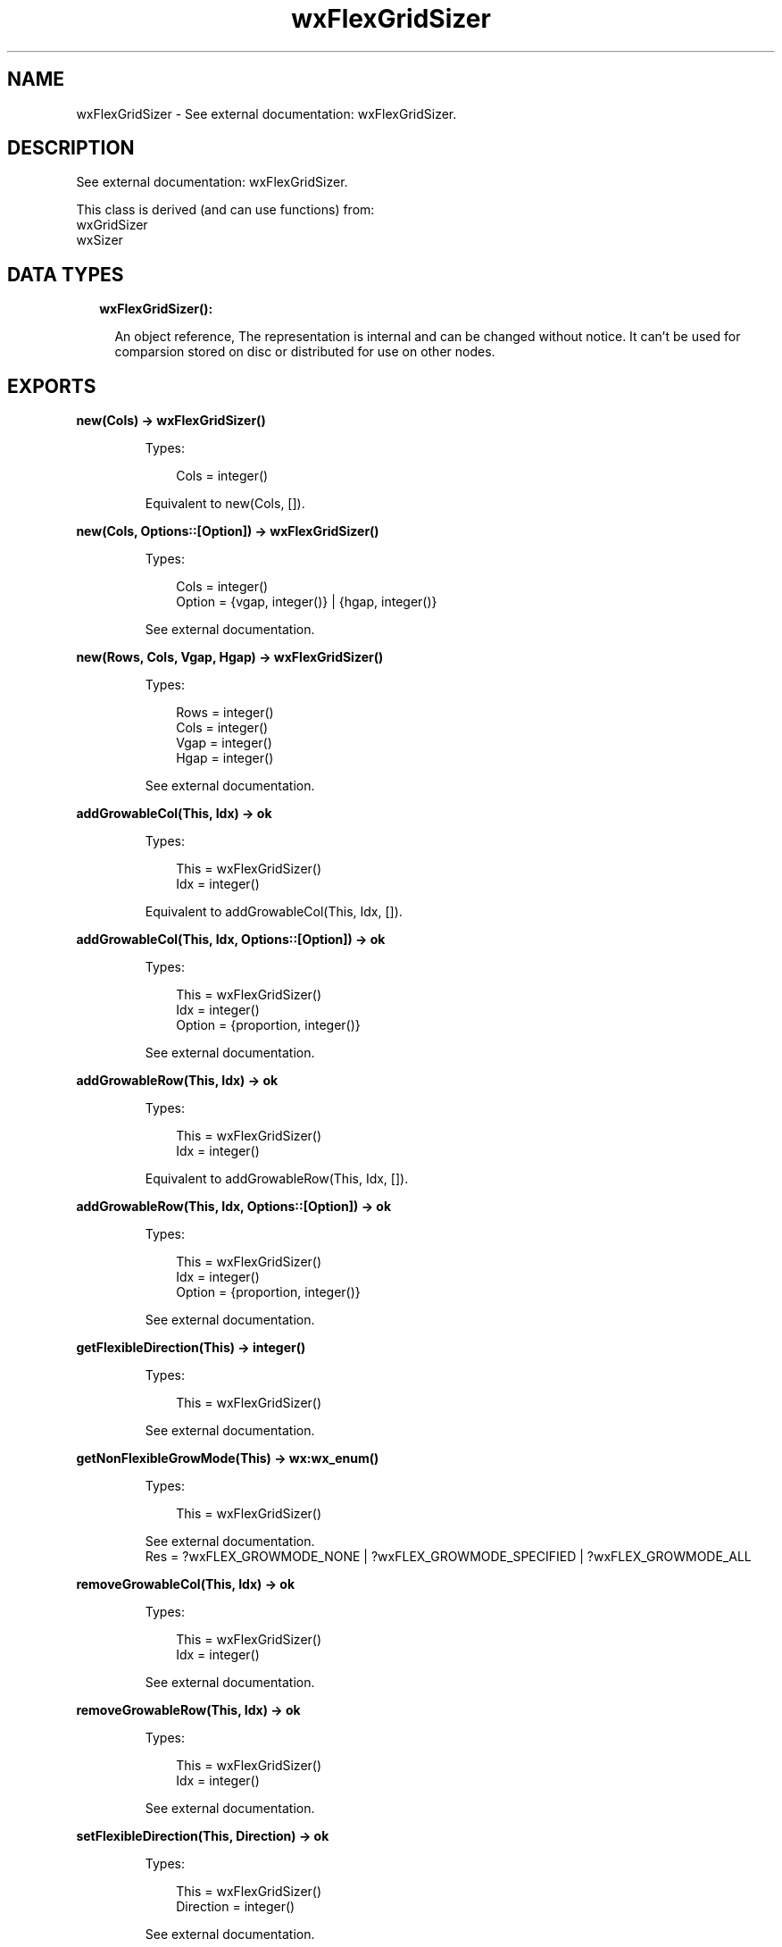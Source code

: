 .TH wxFlexGridSizer 3 "wx 1.9.1" "" "Erlang Module Definition"
.SH NAME
wxFlexGridSizer \- See external documentation: wxFlexGridSizer.
.SH DESCRIPTION
.LP
See external documentation: wxFlexGridSizer\&.
.LP
This class is derived (and can use functions) from: 
.br
wxGridSizer 
.br
wxSizer 
.SH "DATA TYPES"

.RS 2
.TP 2
.B
wxFlexGridSizer():

.RS 2
.LP
An object reference, The representation is internal and can be changed without notice\&. It can\&'t be used for comparsion stored on disc or distributed for use on other nodes\&.
.RE
.RE
.SH EXPORTS
.LP
.B
new(Cols) -> wxFlexGridSizer()
.br
.RS
.LP
Types:

.RS 3
Cols = integer()
.br
.RE
.RE
.RS
.LP
Equivalent to new(Cols, [])\&.
.RE
.LP
.B
new(Cols, Options::[Option]) -> wxFlexGridSizer()
.br
.RS
.LP
Types:

.RS 3
Cols = integer()
.br
Option = {vgap, integer()} | {hgap, integer()}
.br
.RE
.RE
.RS
.LP
See external documentation\&.
.RE
.LP
.B
new(Rows, Cols, Vgap, Hgap) -> wxFlexGridSizer()
.br
.RS
.LP
Types:

.RS 3
Rows = integer()
.br
Cols = integer()
.br
Vgap = integer()
.br
Hgap = integer()
.br
.RE
.RE
.RS
.LP
See external documentation\&.
.RE
.LP
.B
addGrowableCol(This, Idx) -> ok
.br
.RS
.LP
Types:

.RS 3
This = wxFlexGridSizer()
.br
Idx = integer()
.br
.RE
.RE
.RS
.LP
Equivalent to addGrowableCol(This, Idx, [])\&.
.RE
.LP
.B
addGrowableCol(This, Idx, Options::[Option]) -> ok
.br
.RS
.LP
Types:

.RS 3
This = wxFlexGridSizer()
.br
Idx = integer()
.br
Option = {proportion, integer()}
.br
.RE
.RE
.RS
.LP
See external documentation\&.
.RE
.LP
.B
addGrowableRow(This, Idx) -> ok
.br
.RS
.LP
Types:

.RS 3
This = wxFlexGridSizer()
.br
Idx = integer()
.br
.RE
.RE
.RS
.LP
Equivalent to addGrowableRow(This, Idx, [])\&.
.RE
.LP
.B
addGrowableRow(This, Idx, Options::[Option]) -> ok
.br
.RS
.LP
Types:

.RS 3
This = wxFlexGridSizer()
.br
Idx = integer()
.br
Option = {proportion, integer()}
.br
.RE
.RE
.RS
.LP
See external documentation\&.
.RE
.LP
.B
getFlexibleDirection(This) -> integer()
.br
.RS
.LP
Types:

.RS 3
This = wxFlexGridSizer()
.br
.RE
.RE
.RS
.LP
See external documentation\&.
.RE
.LP
.B
getNonFlexibleGrowMode(This) -> wx:wx_enum()
.br
.RS
.LP
Types:

.RS 3
This = wxFlexGridSizer()
.br
.RE
.RE
.RS
.LP
See external documentation\&. 
.br
Res = ?wxFLEX_GROWMODE_NONE | ?wxFLEX_GROWMODE_SPECIFIED | ?wxFLEX_GROWMODE_ALL
.RE
.LP
.B
removeGrowableCol(This, Idx) -> ok
.br
.RS
.LP
Types:

.RS 3
This = wxFlexGridSizer()
.br
Idx = integer()
.br
.RE
.RE
.RS
.LP
See external documentation\&.
.RE
.LP
.B
removeGrowableRow(This, Idx) -> ok
.br
.RS
.LP
Types:

.RS 3
This = wxFlexGridSizer()
.br
Idx = integer()
.br
.RE
.RE
.RS
.LP
See external documentation\&.
.RE
.LP
.B
setFlexibleDirection(This, Direction) -> ok
.br
.RS
.LP
Types:

.RS 3
This = wxFlexGridSizer()
.br
Direction = integer()
.br
.RE
.RE
.RS
.LP
See external documentation\&.
.RE
.LP
.B
setNonFlexibleGrowMode(This, Mode) -> ok
.br
.RS
.LP
Types:

.RS 3
This = wxFlexGridSizer()
.br
Mode = wx:wx_enum()
.br
.RE
.RE
.RS
.LP
See external documentation\&. 
.br
Mode = ?wxFLEX_GROWMODE_NONE | ?wxFLEX_GROWMODE_SPECIFIED | ?wxFLEX_GROWMODE_ALL
.RE
.LP
.B
destroy(This::wxFlexGridSizer()) -> ok
.br
.RS
.LP
Destroys this object, do not use object again
.RE
.SH AUTHORS
.LP

.I
<>